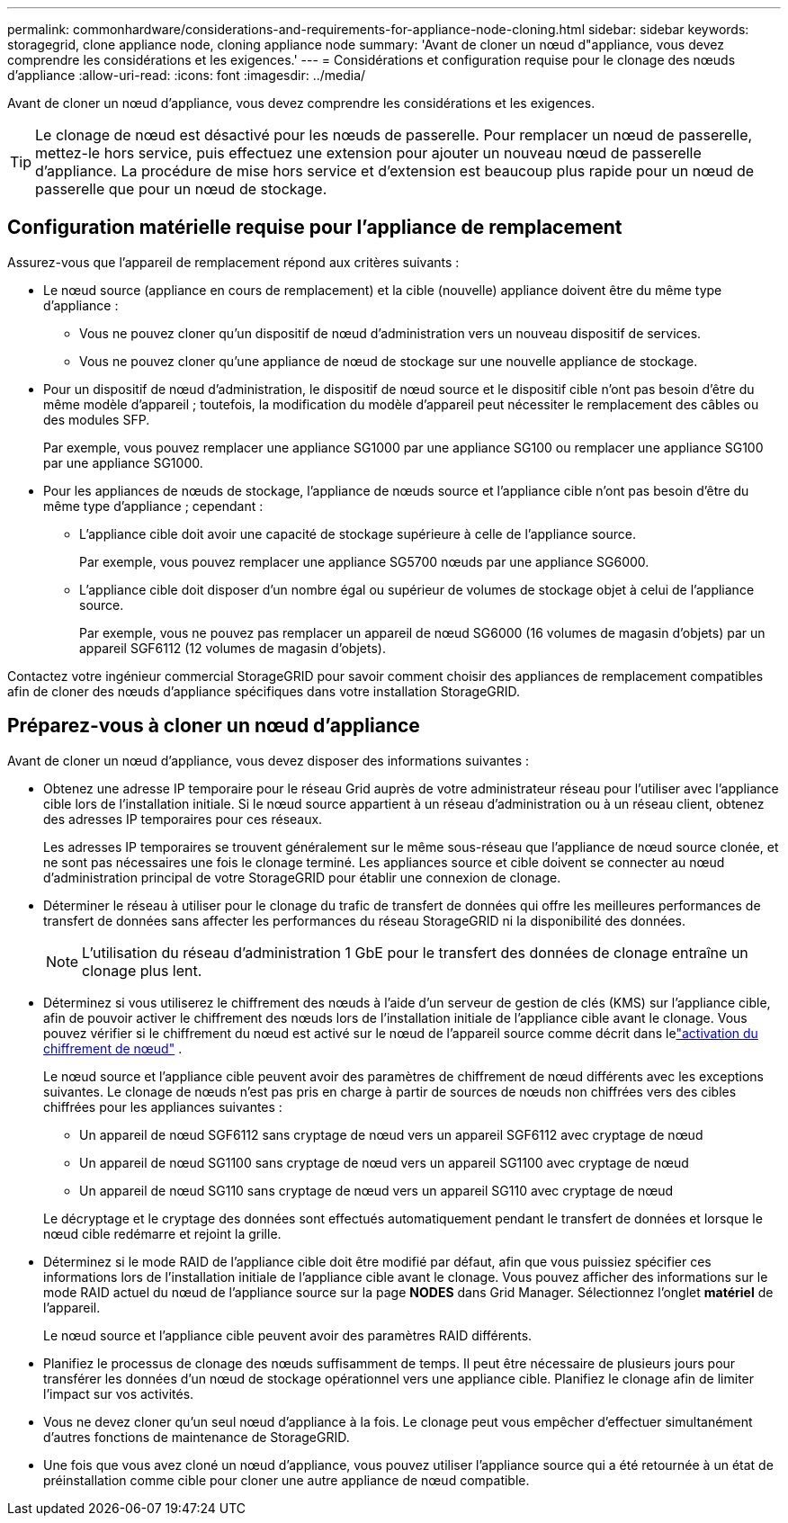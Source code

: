 ---
permalink: commonhardware/considerations-and-requirements-for-appliance-node-cloning.html 
sidebar: sidebar 
keywords: storagegrid, clone appliance node, cloning appliance node 
summary: 'Avant de cloner un nœud d"appliance, vous devez comprendre les considérations et les exigences.' 
---
= Considérations et configuration requise pour le clonage des nœuds d'appliance
:allow-uri-read: 
:icons: font
:imagesdir: ../media/


[role="lead"]
Avant de cloner un nœud d'appliance, vous devez comprendre les considérations et les exigences.


TIP: Le clonage de nœud est désactivé pour les nœuds de passerelle.  Pour remplacer un nœud de passerelle, mettez-le hors service, puis effectuez une extension pour ajouter un nouveau nœud de passerelle d'appliance.  La procédure de mise hors service et d’extension est beaucoup plus rapide pour un nœud de passerelle que pour un nœud de stockage.



== Configuration matérielle requise pour l'appliance de remplacement

Assurez-vous que l'appareil de remplacement répond aux critères suivants :

* Le nœud source (appliance en cours de remplacement) et la cible (nouvelle) appliance doivent être du même type d'appliance :
+
** Vous ne pouvez cloner qu'un dispositif de nœud d'administration vers un nouveau dispositif de services.
** Vous ne pouvez cloner qu'une appliance de nœud de stockage sur une nouvelle appliance de stockage.


* Pour un dispositif de nœud d'administration, le dispositif de nœud source et le dispositif cible n'ont pas besoin d'être du même modèle d'appareil ; toutefois, la modification du modèle d'appareil peut nécessiter le remplacement des câbles ou des modules SFP.
+
Par exemple, vous pouvez remplacer une appliance SG1000 par une appliance SG100 ou remplacer une appliance SG100 par une appliance SG1000.

* Pour les appliances de nœuds de stockage, l'appliance de nœuds source et l'appliance cible n'ont pas besoin d'être du même type d'appliance ; cependant :
+
** L'appliance cible doit avoir une capacité de stockage supérieure à celle de l'appliance source.
+
Par exemple, vous pouvez remplacer une appliance SG5700 nœuds par une appliance SG6000.

** L'appliance cible doit disposer d'un nombre égal ou supérieur de volumes de stockage objet à celui de l'appliance source.
+
Par exemple, vous ne pouvez pas remplacer un appareil de nœud SG6000 (16 volumes de magasin d'objets) par un appareil SGF6112 (12 volumes de magasin d'objets).





Contactez votre ingénieur commercial StorageGRID pour savoir comment choisir des appliances de remplacement compatibles afin de cloner des nœuds d'appliance spécifiques dans votre installation StorageGRID.



== Préparez-vous à cloner un nœud d'appliance

Avant de cloner un nœud d'appliance, vous devez disposer des informations suivantes :

* Obtenez une adresse IP temporaire pour le réseau Grid auprès de votre administrateur réseau pour l'utiliser avec l'appliance cible lors de l'installation initiale. Si le nœud source appartient à un réseau d'administration ou à un réseau client, obtenez des adresses IP temporaires pour ces réseaux.
+
Les adresses IP temporaires se trouvent généralement sur le même sous-réseau que l'appliance de nœud source clonée, et ne sont pas nécessaires une fois le clonage terminé. Les appliances source et cible doivent se connecter au nœud d'administration principal de votre StorageGRID pour établir une connexion de clonage.

* Déterminer le réseau à utiliser pour le clonage du trafic de transfert de données qui offre les meilleures performances de transfert de données sans affecter les performances du réseau StorageGRID ni la disponibilité des données.
+

NOTE: L'utilisation du réseau d'administration 1 GbE pour le transfert des données de clonage entraîne un clonage plus lent.

* Déterminez si vous utiliserez le chiffrement des nœuds à l'aide d'un serveur de gestion de clés (KMS) sur l'appliance cible, afin de pouvoir activer le chiffrement des nœuds lors de l'installation initiale de l'appliance cible avant le clonage.  Vous pouvez vérifier si le chiffrement du nœud est activé sur le nœud de l'appareil source comme décrit dans lelink:../installconfig/optional-enabling-node-encryption.html["activation du chiffrement de nœud"] .
+
Le nœud source et l'appliance cible peuvent avoir des paramètres de chiffrement de nœud différents avec les exceptions suivantes.  Le clonage de nœuds n'est pas pris en charge à partir de sources de nœuds non chiffrées vers des cibles chiffrées pour les appliances suivantes :

+
** Un appareil de nœud SGF6112 sans cryptage de nœud vers un appareil SGF6112 avec cryptage de nœud
** Un appareil de nœud SG1100 sans cryptage de nœud vers un appareil SG1100 avec cryptage de nœud
** Un appareil de nœud SG110 sans cryptage de nœud vers un appareil SG110 avec cryptage de nœud


+
Le décryptage et le cryptage des données sont effectués automatiquement pendant le transfert de données et lorsque le nœud cible redémarre et rejoint la grille.

* Déterminez si le mode RAID de l'appliance cible doit être modifié par défaut, afin que vous puissiez spécifier ces informations lors de l'installation initiale de l'appliance cible avant le clonage. Vous pouvez afficher des informations sur le mode RAID actuel du nœud de l'appliance source sur la page *NODES* dans Grid Manager. Sélectionnez l'onglet *matériel* de l'appareil.
+
Le nœud source et l'appliance cible peuvent avoir des paramètres RAID différents.

* Planifiez le processus de clonage des nœuds suffisamment de temps. Il peut être nécessaire de plusieurs jours pour transférer les données d'un nœud de stockage opérationnel vers une appliance cible. Planifiez le clonage afin de limiter l'impact sur vos activités.
* Vous ne devez cloner qu'un seul nœud d'appliance à la fois. Le clonage peut vous empêcher d'effectuer simultanément d'autres fonctions de maintenance de StorageGRID.
* Une fois que vous avez cloné un nœud d'appliance, vous pouvez utiliser l'appliance source qui a été retournée à un état de préinstallation comme cible pour cloner une autre appliance de nœud compatible.

